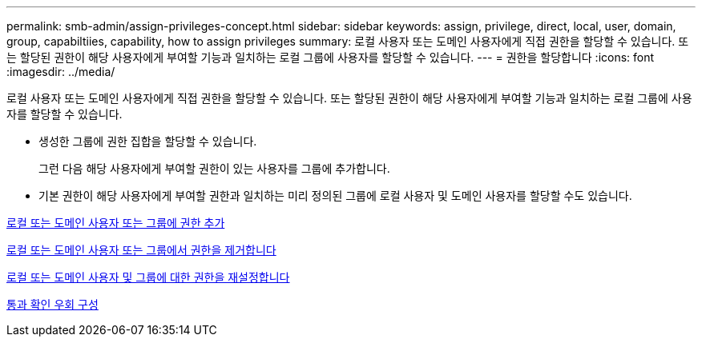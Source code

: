 ---
permalink: smb-admin/assign-privileges-concept.html 
sidebar: sidebar 
keywords: assign, privilege, direct, local, user, domain, group, capabiltiies, capability, how to assign privileges 
summary: 로컬 사용자 또는 도메인 사용자에게 직접 권한을 할당할 수 있습니다. 또는 할당된 권한이 해당 사용자에게 부여할 기능과 일치하는 로컬 그룹에 사용자를 할당할 수 있습니다. 
---
= 권한을 할당합니다
:icons: font
:imagesdir: ../media/


[role="lead"]
로컬 사용자 또는 도메인 사용자에게 직접 권한을 할당할 수 있습니다. 또는 할당된 권한이 해당 사용자에게 부여할 기능과 일치하는 로컬 그룹에 사용자를 할당할 수 있습니다.

* 생성한 그룹에 권한 집합을 할당할 수 있습니다.
+
그런 다음 해당 사용자에게 부여할 권한이 있는 사용자를 그룹에 추가합니다.

* 기본 권한이 해당 사용자에게 부여할 권한과 일치하는 미리 정의된 그룹에 로컬 사용자 및 도메인 사용자를 할당할 수도 있습니다.


xref:add-privileges-local-domain-users-groups-task.adoc[로컬 또는 도메인 사용자 또는 그룹에 권한 추가]

xref:remove-privileges-local-domain-users-groups-task.adoc[로컬 또는 도메인 사용자 또는 그룹에서 권한을 제거합니다]

xref:reset-privileges-local-domain-users-groups-task.adoc[로컬 또는 도메인 사용자 및 그룹에 대한 권한을 재설정합니다]

xref:configure-bypass-traverse-checking-concept.adoc[통과 확인 우회 구성]
